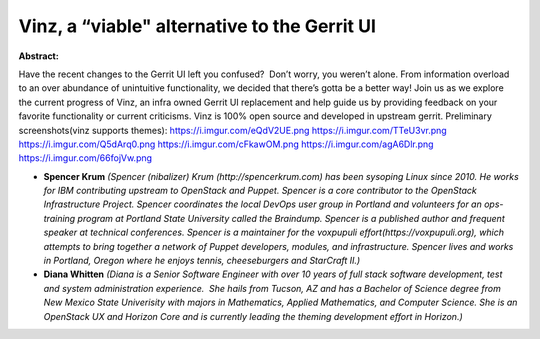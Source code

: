 Vinz, a “viable" alternative to the Gerrit UI
~~~~~~~~~~~~~~~~~~~~~~~~~~~~~~~~~~~~~~~~~~~~~

**Abstract:**

Have the recent changes to the Gerrit UI left you confused?  Don’t worry, you weren’t alone. From information overload to an over abundance of unintuitive functionality, we decided that there’s gotta be a better way! Join us as we explore the current progress of Vinz, an infra owned Gerrit UI replacement and help guide us by providing feedback on your favorite functionality or current criticisms. Vinz is 100% open source and developed in upstream gerrit. Preliminary screenshots(vinz supports themes): https://i.imgur.com/eQdV2UE.png https://i.imgur.com/TTeU3vr.png https://i.imgur.com/Q5dArq0.png https://i.imgur.com/cFkawOM.png https://i.imgur.com/agA6Dlr.png https://i.imgur.com/66fojVw.png


* **Spencer Krum** *(Spencer (nibalizer) Krum (http://spencerkrum.com) has been sysoping Linux since 2010. He works for IBM contributing upstream to OpenStack and Puppet. Spencer is a core contributor to the OpenStack Infrastructure Project. Spencer coordinates the local DevOps user group in Portland and volunteers for an ops-training program at Portland State University called the Braindump. Spencer is a published author and frequent speaker at technical conferences. Spencer is a maintainer for the voxpupuli effort(https://voxpupuli.org), which attempts to bring together a network of Puppet developers, modules, and infrastructure. Spencer lives and works in Portland, Oregon where he enjoys tennis, cheeseburgers and StarCraft II.)*

* **Diana Whitten** *(Diana is a Senior Software Engineer with over 10 years of full stack software development, test and system administration experience.  She hails from Tucson, AZ and has a Bachelor of Science degree from New Mexico State Univerisity with majors in Mathematics, Applied Mathematics, and Computer Science. She is an OpenStack UX and Horizon Core and is currently leading the theming development effort in Horizon.)*
